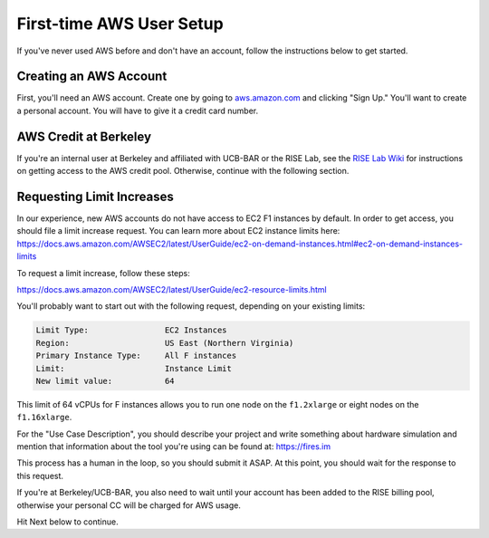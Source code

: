.. _first-time-aws:

First-time AWS User Setup
==============================

If you've never used AWS before and don't have an account, follow the instructions
below to get started.

Creating an AWS Account
-----------------------

First, you'll need an AWS account. Create one by going to
`aws.amazon.com <https://aws.amazon.com>`__ and clicking "Sign Up."
You'll want to create a personal account. You will have to give it a
credit card number.

AWS Credit at Berkeley
----------------------

If you're an internal user at Berkeley and affiliated with UCB-BAR or the RISE
Lab, see the `RISE Lab Wiki
<https://rise.cs.berkeley.edu/wiki/resources/aws>`__  for instructions on
getting access to the AWS credit pool. Otherwise, continue with the following section.

.. _limitincrease:

Requesting Limit Increases
--------------------------

In our experience, new AWS accounts do not have access to EC2 F1 instances by
default. In order to get access, you should file a limit increase
request. You can learn more about EC2 instance limits here: https://docs.aws.amazon.com/AWSEC2/latest/UserGuide/ec2-on-demand-instances.html#ec2-on-demand-instances-limits

To request a limit increase, follow these steps:

https://docs.aws.amazon.com/AWSEC2/latest/UserGuide/ec2-resource-limits.html

You'll probably want to start out with the following request, depending on your existing limits:

.. code-block:: text

    Limit Type:                EC2 Instances
    Region:                    US East (Northern Virginia)
    Primary Instance Type:     All F instances
    Limit:                     Instance Limit
    New limit value:           64


This limit of 64 vCPUs for F instances allows you to run one node on the ``f1.2xlarge`` or eight nodes on the
``f1.16xlarge``.

For the "Use Case Description", you should describe your project and write
something about hardware simulation and mention that information about the tool
you're using can be found at: https://fires.im

This process has a human in the loop, so you should submit it ASAP. At
this point, you should wait for the response to this request.

If you're at Berkeley/UCB-BAR, you also need to wait until your account has
been added to the RISE billing pool, otherwise your personal CC will be charged
for AWS usage.

Hit Next below to continue.

